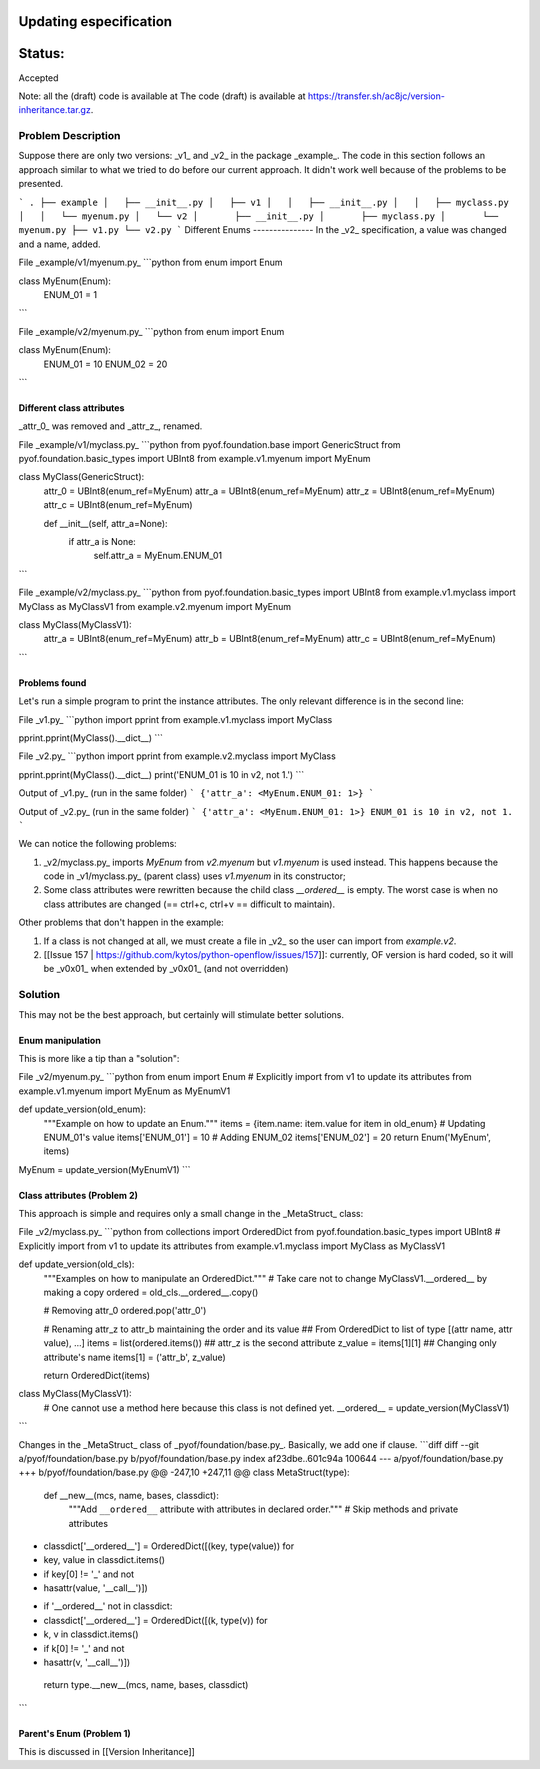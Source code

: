 Updating especification
#######################


Status:
#######
Accepted


Note: all the (draft) code is available at The code (draft) is available at https://transfer.sh/ac8jc/version-inheritance.tar.gz.

Problem Description
===================

Suppose there are only two versions: _v1_ and _v2_ in the package _example_.
The code in this section follows an approach similar to what we tried to do before our current approach. It didn't work well because of the problems to be presented.

```
.
├── example
│   ├── __init__.py
│   ├── v1
│   │   ├── __init__.py
│   │   ├── myclass.py
│   │   └── myenum.py
│   └── v2
│       ├── __init__.py
│       ├── myclass.py
│       └── myenum.py
├── v1.py
└── v2.py
```
Different Enums
---------------
In the _v2_ specification, a value was changed and a name, added.

File _example/v1/myenum.py_
```python
from enum import Enum

class MyEnum(Enum):
    ENUM_01 = 1
```

File _example/v2/myenum.py_
```python
from enum import Enum

class MyEnum(Enum):
    ENUM_01 = 10
    ENUM_02 = 20
```

Different class attributes
--------------------------
_attr_0_ was removed and _attr_z_, renamed.

File _example/v1/myclass.py_
```python
from pyof.foundation.base import GenericStruct
from pyof.foundation.basic_types import UBInt8
from example.v1.myenum import MyEnum

class MyClass(GenericStruct):
    attr_0 = UBInt8(enum_ref=MyEnum)
    attr_a = UBInt8(enum_ref=MyEnum)
    attr_z = UBInt8(enum_ref=MyEnum)
    attr_c = UBInt8(enum_ref=MyEnum)

    def __init__(self, attr_a=None):
        if attr_a is None:
            self.attr_a = MyEnum.ENUM_01
```

File _example/v2/myclass.py_
```python
from pyof.foundation.basic_types import UBInt8
from example.v1.myclass import MyClass as MyClassV1
from example.v2.myenum import MyEnum

class MyClass(MyClassV1):
    attr_a = UBInt8(enum_ref=MyEnum)
    attr_b = UBInt8(enum_ref=MyEnum)
    attr_c = UBInt8(enum_ref=MyEnum)
```

Problems found
--------------

Let's run a simple program to print the instance attributes.
The only relevant difference is in the second line:

File _v1.py_
```python
import pprint
from example.v1.myclass import MyClass

pprint.pprint(MyClass().__dict__)
```

File _v2.py_
```python
import pprint
from example.v2.myclass import MyClass

pprint.pprint(MyClass().__dict__)
print('ENUM_01 is 10 in v2, not 1.')
```

Output of _v1.py_ (run in the same folder)
```
{'attr_a': <MyEnum.ENUM_01: 1>}
```

Output of _v2.py_ (run in the same folder)
```
{'attr_a': <MyEnum.ENUM_01: 1>}
ENUM_01 is 10 in v2, not 1.
```

We can notice the following problems:

1. _v2/myclass.py_ imports `MyEnum` from `v2.myenum` but `v1.myenum` is used instead. This happens because the code in _v1/myclass.py_ (parent class) uses `v1.myenum` in its constructor;
2. Some class attributes were rewritten because the child class `__ordered__` is empty. The worst case is when no class attributes are changed (== ctrl+c, ctrl+v == difficult to maintain).

Other problems that don't happen in the example:

1. If a class is not changed at all, we must create a file in _v2_ so the user can import from `example.v2`.
2. [[Issue 157 | https://github.com/kytos/python-openflow/issues/157]]: currently, OF version is hard coded, so it will be _v0x01_ when extended by _v0x01_ (and not overridden)

Solution
========

This may not be the best approach, but certainly will stimulate better solutions.

Enum manipulation
-----------------

This is more like a tip than a "solution":

File _v2/myenum.py_
```python
from enum import Enum
# Explicitly import from v1 to update its attributes
from example.v1.myenum import MyEnum as MyEnumV1

def update_version(old_enum):
    """Example on how to update an Enum."""
    items = {item.name: item.value for item in old_enum}
    # Updating ENUM_01's value
    items['ENUM_01'] = 10
    # Adding ENUM_02
    items['ENUM_02'] = 20
    return Enum('MyEnum', items)

MyEnum = update_version(MyEnumV1)
```

Class attributes (Problem 2)
----------------------------

This approach is simple and requires only a small change in the _MetaStruct_ class:

File _v2/myclass.py_
```python
from collections import OrderedDict
from pyof.foundation.basic_types import UBInt8
# Explicitly import from v1 to update its attributes
from example.v1.myclass import MyClass as MyClassV1

def update_version(old_cls):
    """Examples on how to manipulate an OrderedDict."""
    # Take care not to change MyClassV1.__ordered__ by making a copy
    ordered = old_cls.__ordered__.copy()

    # Removing attr_0
    ordered.pop('attr_0')

    # Renaming attr_z to attr_b maintaining the order and its value
    ## From OrderedDict to list of type [(attr name, attr value), ...]
    items = list(ordered.items())
    ## attr_z is the second attribute
    z_value = items[1][1]
    ## Changing only attribute's name
    items[1] = ('attr_b', z_value)

    return OrderedDict(items)


class MyClass(MyClassV1):
    # One cannot use a method here because this class is not defined yet.
    __ordered__ = update_version(MyClassV1)
```

Changes in the _MetaStruct_ class of _pyof/foundation/base.py_. Basically, we add one if clause.
```diff
diff --git a/pyof/foundation/base.py b/pyof/foundation/base.py
index af23dbe..601c94a 100644
--- a/pyof/foundation/base.py
+++ b/pyof/foundation/base.py
@@ -247,10 +247,11 @@ class MetaStruct(type):
     def __new__(mcs, name, bases, classdict):
         """Add ``__ordered__`` attribute with attributes in declared order."""
         # Skip methods and private attributes
-        classdict['__ordered__'] = OrderedDict([(key, type(value)) for
-                                                key, value in classdict.items()
-                                                if key[0] != '_' and not
-                                                hasattr(value, '__call__')])
+        if '__ordered__' not in classdict:
+            classdict['__ordered__'] = OrderedDict([(k, type(v)) for
+                                                    k, v in classdict.items()
+                                                    if k[0] != '_' and not
+                                                    hasattr(v, '__call__')])
         return type.__new__(mcs, name, bases, classdict)
```

Parent's Enum (Problem 1)
-------------------------

This is discussed in [[Version Inheritance]]